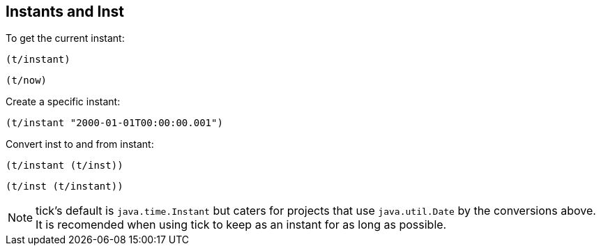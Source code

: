 == Instants and Inst

To get the current instant:
====
[source.code,clojure]
----
(t/instant)
----

[source.code,clojure]
----
(t/now)
----
====

Create a specific instant:
====
[source.code,clojure]
----
(t/instant "2000-01-01T00:00:00.001")
----
====

Convert inst to and from instant:
====
[source.code,clojure]
----
(t/instant (t/inst))
----

[source.code,clojure]
----
(t/inst (t/instant))
----
====

NOTE: tick's default is `java.time.Instant` but caters for projects that use
`java.util.Date` by the conversions above. It is recomended when using tick to
keep as an instant for as long as possible.